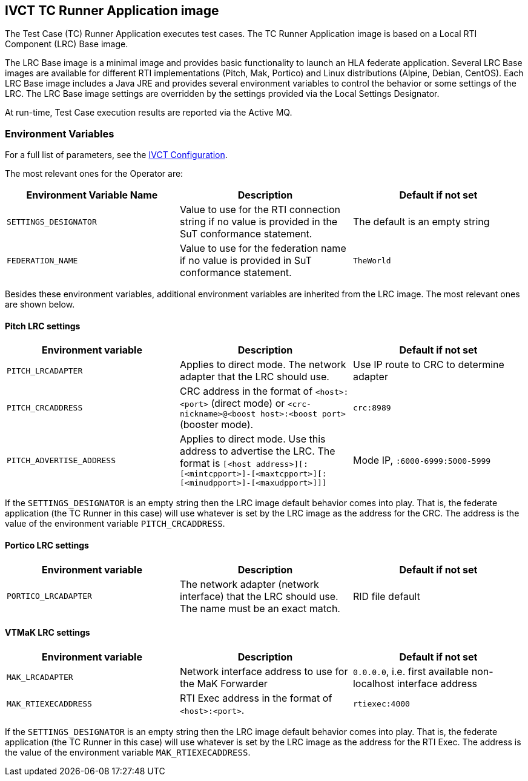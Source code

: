 == IVCT TC Runner Application image

The Test Case (TC) Runner Application executes test cases. The TC Runner Application image is based on a Local RTI Component (LRC) Base image.

The LRC Base image is a minimal image and provides basic functionality to launch an HLA federate application. Several LRC Base images are available for different RTI implementations (Pitch, Mak, Portico) and Linux distributions (Alpine, Debian, CentOS). Each LRC Base image includes a Java JRE and provides several environment variables to control the behavior or some settings of the LRC. The LRC Base image settings are overridden by the settings provided via the Local Settings Designator.

At run-time, Test Case execution results are reported via the Active MQ.

=== Environment Variables

For a full list of parameters, see the link:https://github.com/IVCTool/IVCT_Framework/blob/development/docs/src/2-8-IVCT_Configuration.adoc[IVCT Configuration].

The most relevant ones for the Operator are:

|===
| Environment Variable Name   | Description | Default if not set

| `SETTINGS_DESIGNATOR` | Value to use for the RTI connection string if no value is provided in the SuT conformance statement. | The default is an empty string
| `FEDERATION_NAME`     | Value to use for the federation name if no value is provided in SuT conformance statement.  | `TheWorld`
|===

Besides these environment variables, additional environment variables are inherited from the LRC image. The most relevant ones are shown below.

==== Pitch LRC settings
|===
| Environment variable        | Description | Default if not set

| ``PITCH_LRCADAPTER``        | Applies to direct mode. The network adapter that the LRC should use. | Use IP route to CRC to determine adapter
| ``PITCH_CRCADDRESS``        | CRC address in the format of `<host>:<port>` (direct mode) or `<crc-nickname>@<boost host>:<boost port>` (booster mode). | `crc:8989`
| ``PITCH_ADVERTISE_ADDRESS`` | Applies to direct mode. Use this address to advertise the LRC. The format is ``[<host address>][:[<mintcpport>]-[<maxtcpport>][:[<minudpport>]-[<maxudpport>]]]`` | Mode IP, ``:6000-6999:5000-5999``
|===

If the `SETTINGS_DESIGNATOR` is an empty string then the LRC image default behavior comes into play. That is, the federate application (the TC Runner in this case) will use whatever is set by the LRC image as the address for the CRC. The address is the value of the environment variable `PITCH_CRCADDRESS`.

==== Portico LRC settings
|===
| Environment variable        | Description | Default if not set

| ``PORTICO_LRCADAPTER``      | The network adapter (network interface) that the LRC should use. The name must be an exact match. | RID file default
|===

==== VTMaK LRC settings

|===
| Environment variable        | Description | Default if not set

| ``MAK_LRCADAPTER``          | Network interface address to use for the MaK Forwarder | `0.0.0.0`, i.e. first available non-localhost interface address
| ``MAK_RTIEXECADDRESS``      | RTI Exec address in the format of `<host>:<port>`. | `rtiexec:4000`
|===

If the `SETTINGS_DESIGNATOR` is an empty string then the LRC image default behavior comes into play. That is, the federate application (the TC Runner in this case) will use whatever is set by the LRC image as the address for the RTI Exec. The address is the value of the environment variable `MAK_RTIEXECADDRESS`.
